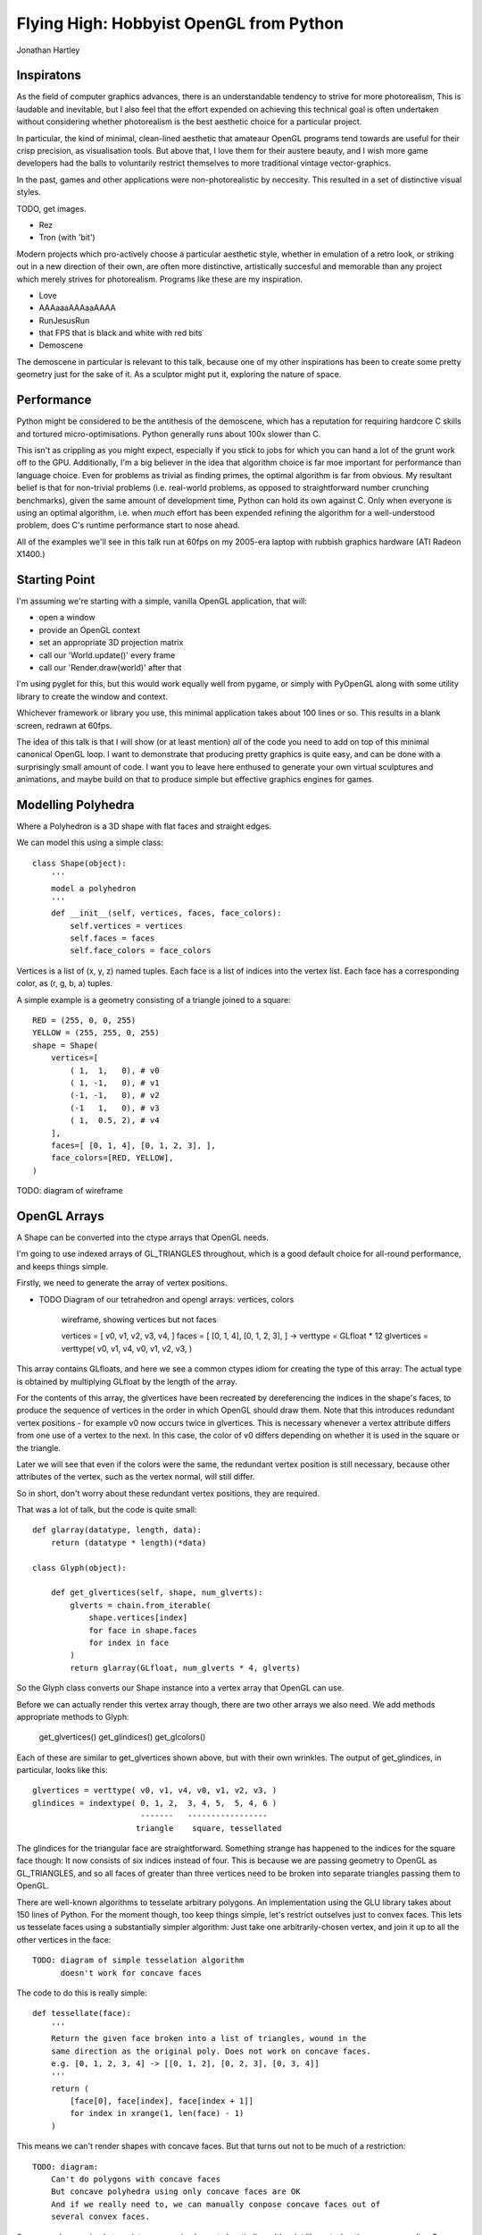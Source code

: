 
Flying High: Hobbyist OpenGL from Python
========================================

Jonathan Hartley

.. sourcecode:: python

Inspiratons
-----------

As the field of computer graphics advances, there is an understandable tendency
to strive for more photorealism, This is laudable and inevitable, but I also
feel that the effort expended on achieving this technical goal is often
undertaken without considering whether photorealism is the best aesthetic
choice for a particular project.

In particular, the kind of minimal, clean-lined aesthetic that amateaur
OpenGL programs tend towards are useful for their crisp precision, as
visualisation tools. But above that, I love them for their austere beauty,
and I wish more game developers had the balls to voluntarily restrict
themselves to more traditional vintage vector-graphics.

In the past, games and other applications were non-photorealistic by neccesity.
This resulted in a set of distinctive visual styles.

TODO, get images.

* Rez
* Tron (with 'bit')

Modern projects which pro-actively choose a particular aesthetic style, whether
in emulation of a retro look, or striking out in a new direction of their own,
are often more distinctive, artistically succesful and memorable than any
project which merely strives for photorealism. Programs like these are my
inspiration.

* Love
* AAAaaaAAAaaAAAA
* RunJesusRun
* that FPS that is black and white with red bits
* Demoscene

The demoscene in particular is relevant to this talk, because one of my other
inspirations has been to create some pretty geometry just for the sake of it.
As a sculptor might put it, exploring the nature of space.


Performance
-----------

Python might be considered to be the antithesis of the demoscene, which has a
reputation for requiring hardcore C skills and tortured micro-optimisations.
Python generally runs about 100x slower than C.

This isn't as crippling as you might expect, especially if you stick to jobs
for which you can hand a lot of the grunt work off to the GPU. Additionally,
I'm a big believer in the idea that algorithm choice is far moe important for
performance than language choice. Even for problems as trivial as finding
primes, the optimal algorithm is far from obvious. My resultant belief is that
for non-trivial problems (i.e. real-world problems, as opposed to
straightforward number crunching benchmarks), given the same amount of
development time, Python can hold its own against C. Only when everyone is
using an optimal algorithm, i.e. when *much* effort has been expended
refining the algorithm for a well-understood problem, does C's runtime
performance start to nose ahead.

All of the examples we'll see in this talk run at 60fps on my 2005-era laptop 
with rubbish graphics hardware (ATI Radeon X1400.)


Starting Point
--------------

I'm assuming we're starting with a simple, vanilla OpenGL application, that
will:

* open a window
* provide an OpenGL context
* set an appropriate 3D projection matrix
* call our 'World.update()' every frame
* call our 'Render.draw(world)' after that

I'm using pyglet for this, but this would work equally well from pygame, or
simply with PyOpenGL along with some utility library to create the window and
context.

Whichever framework or library you use, this minimal application takes about
100 lines or so. This results in a blank screen, redrawn at 60fps.

The idea of this talk is that I will show (or at least mention) *all* of the
code you need to add on top of this minimal canonical OpenGL loop. I want to
demonstrate that producing pretty graphics is quite easy, and can be done with
a surprisingly small amount of code. I want you to leave here enthused to
generate your own virtual sculptures and animations, and maybe build on that to
produce simple but effective graphics engines for games.


Modelling Polyhedra
-------------------

Where a Polyhedron is a 3D shape with flat faces and straight edges.

We can model this using a simple class::

    class Shape(object):
        '''
        model a polyhedron
        '''
        def __init__(self, vertices, faces, face_colors):
            self.vertices = vertices
            self.faces = faces
            self.face_colors = face_colors

Vertices is a list of (x, y, z) named tuples.
Each face is a list of indices into the vertex list.
Each face has a corresponding color, as (r, g, b, a) tuples.

A simple example is a geometry consisting of a triangle joined to a square::

        RED = (255, 0, 0, 255)
        YELLOW = (255, 255, 0, 255)
        shape = Shape(
            vertices=[
                ( 1,  1,   0), # v0
                ( 1, -1,   0), # v1
                (-1, -1,   0), # v2
                (-1   1,   0), # v3
                ( 1,  0.5, 2), # v4
            ],
            faces=[ [0, 1, 4], [0, 1, 2, 3], ],
            face_colors=[RED, YELLOW],
        )

TODO: diagram of wireframe


OpenGL Arrays
-------------

A Shape can be converted into the ctype arrays that OpenGL needs.

I'm going to use indexed arrays of GL_TRIANGLES throughout, which is a good
default choice for all-round performance, and keeps things simple.

Firstly, we need to generate the array of vertex positions.

* TODO Diagram of our tetrahedron and opengl arrays: vertices, colors

    wireframe, showing vertices but not faces

    vertices = [ v0, v1, v2, v3, v4, ]
    faces = [ [0, 1, 4], [0, 1, 2, 3], ]
    ->
    verttype = GLfloat * 12
    glvertices = verttype( v0, v1, v4, v0, v1, v2, v3, )

This array contains GLfloats, and here we see a common ctypes idiom for
creating the type of this array: The actual type is obtained by multiplying
GLfloat by the length of the array.

For the contents of this array, the glvertices have been recreated by
dereferencing the indices in the shape's faces, to produce the sequence of
vertices in the order in which OpenGL should draw them. Note that this
introduces redundant vertex positions - for example v0 now occurs twice in
glvertices. This is necessary whenever a vertex attribute differs from one use
of a vertex to the next. In this case, the color of v0 differs depending on
whether it is used in the square or the triangle.

Later we will see that even if the colors were the same, the redundant vertex
position is still necessary, because other attributes of the vertex, such as
the vertex normal, will still differ.

So in short, don't worry about these redundant vertex positions, they are
required.

That was a lot of talk, but the code is quite small::

    def glarray(datatype, length, data):
        return (datatype * length)(*data)

    class Glyph(object):

        def get_glvertices(self, shape, num_glverts):
            glverts = chain.from_iterable(
                shape.vertices[index]
                for face in shape.faces
                for index in face
            )
            return glarray(GLfloat, num_glverts * 4, glverts)

So the Glyph class converts our Shape instance into a vertex array that
OpenGL can use.

Before we can actually render this vertex array though, there are two other
arrays we also need. We add methods appropriate methods to Glyph:

    get_glvertices()
    get_glindices()
    get_glcolors()

Each of these are similar to get_glvertices shown above, but with
their own wrinkles. The output of get_glindices, in particular, looks like
this::

    glvertices = verttype( v0, v1, v4, v0, v1, v2, v3, )
    glindices = indextype( 0, 1, 2,  3, 4, 5,  5, 4, 6 )
                           -------   -----------------
                          triangle    square, tessellated

The glindices for the triangular face are straightforward. Something strange
has happened to the indices for the square face though: It now consists of six
indices instead of four. This is because we are passing geometry to OpenGL as
GL_TRIANGLES, and so all faces of greater than three vertices need to be broken
into separate triangles passing them to OpenGL.

There are well-known algorithms to tesselate arbitrary polygons.
An implementation using the GLU library takes about 150 lines of Python.
For the moment though, too keep things simple,
let's restrict outselves just to convex faces. This lets us tesselate faces
using a substantially simpler algorithm: Just take one arbitrarily-chosen
vertex, and join it up to all the other vertices in the face::

    TODO: diagram of simple tesselation algorithm
          doesn't work for concave faces

The code to do this is really simple::

    def tessellate(face):
        '''
        Return the given face broken into a list of triangles, wound in the
        same direction as the original poly. Does not work on concave faces.
        e.g. [0, 1, 2, 3, 4] -> [[0, 1, 2], [0, 2, 3], [0, 3, 4]]
        '''
        return (
            [face[0], face[index], face[index + 1]]
            for index in xrange(1, len(face) - 1)
        )

This means we can't render shapes with concave faces. But that turns out not
to be much of a restriction::

    TODO: diagram:
        Can't do polygons with concave faces
        But concave polyhedra using only concave faces are OK
        And if we really need to, we can manually conpose concave faces out of
        several convex faces.

So now we have a simple tesselator, we can implement gl_getindices. It's a lot
like get_glvertices we saw earlier. Once that's done, and our Glyph class
provides vertex, index and color arrays, we're finally ready to to do some
rendering.


Rendering
---------

Now we have generated our vertex and normal arrays, we can pass them to OpenGL
for rendering! So our renderer class, which handles window.draw events, contains
standard OpenGL code, to set the MODELVIEW matrix depending on the 
position of the object and call glDrawArrays on the arrays we created::

    class Render(object):

        def __init__(self):
            gl.glEnableClientState(gl.GL_VERTEX_ARRAY)
            gl.glEnableClientState(gl.GL_COLOR_ARRAY)
            gl.glEnableClientState(gl.GL_NORMAL_ARRAY)
            # and any other OpenGL initialisation

        def draw(self, world):
            for item in world:
                gl.glPushMatrix()

                gl.glTranslatef(*item.position)

                glyph = item.glyph
                gl.glVertexPointer(
                    vertex_components, gl.GL_FLOAT, 0, glyph.glvertices)
                gl.glColorPointer(
                    color_components, gl.GL_UNSIGNED_BYTE, 0, glyph.glcolors)
                gl.glNormalPointer(
                    gl.GL_FLOAT, 0, glyph.glnormals)
                gl.glDrawElements(
                    gl.GL_TRIANGLES,
                    len(glyph.glindices),
                    type_to_enum[glyph.glindex_type],
                    glyph.glindices)

                gl.glPopMatrix()

I'm not going to discuss that code at all - it's standard OpenGL boilerplate.

So. It's been a bit of a slog to get here, but finally, we get some visuals:



Shape Factories
---------------

Factory functions can return instances of Shape. e.g. Tetrahedron::

    def Tetrahedron(edge, face_colors):
        size = edge / sqrt(2)/2
        vertices = [
            (+size, +size, +size), # v0
            (-size, -size, +size), # v1
            (-size, +size, -size), # v2
            (+size, -size, -size), # v3
        ]
        faces = [ [0, 2, 1], [1, 3, 0], [2, 3, 1], [0, 3, 2] ]
        return Shape(vertices, faces, face_colors)

TODO: diagram of wireframe tetra
    
TODO: a bunch of different shapes: cube, platonic solids, elite ships

Using Shaders
--------------



Compiled inner loops
--------------------



